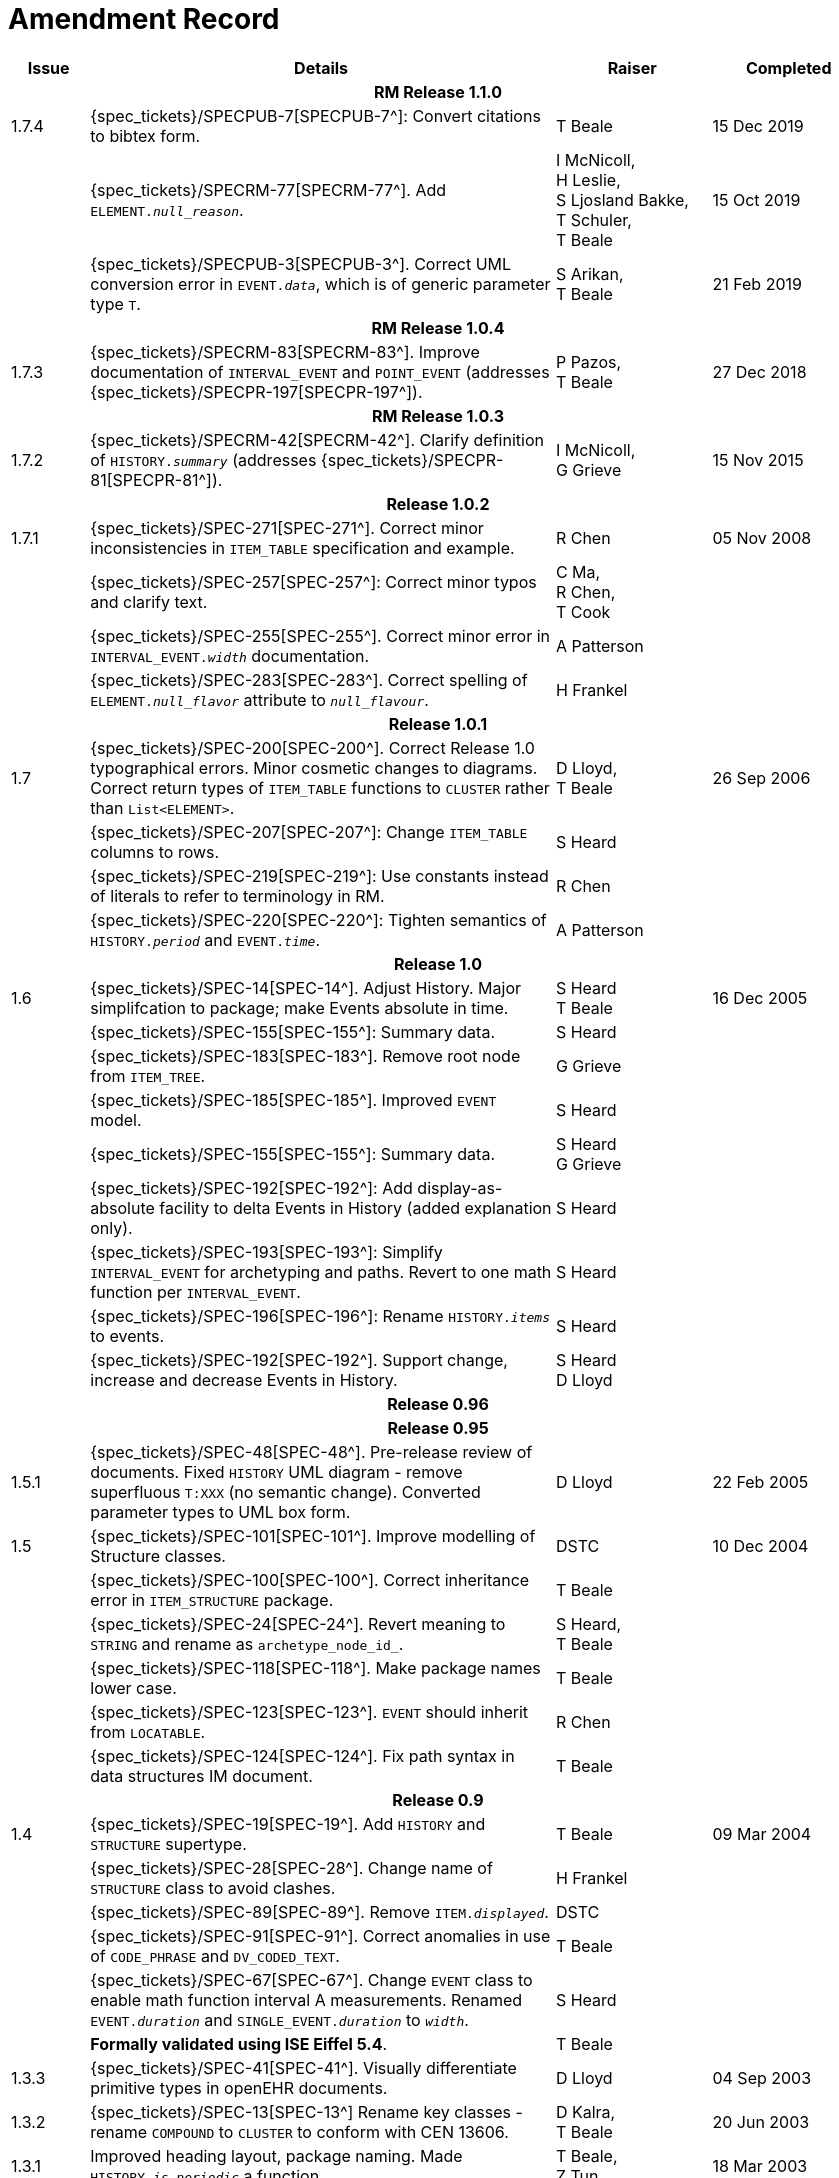 = Amendment Record

[cols="1,6,2,2", options="header"]
|===
|Issue|Details|Raiser|Completed

4+^h|*RM Release 1.1.0*

|[[latest_issue]]1.7.4
|{spec_tickets}/SPECPUB-7[SPECPUB-7^]: Convert citations to bibtex form.
|T Beale
|[[latest_issue_date]]15 Dec 2019

|
|{spec_tickets}/SPECRM-77[SPECRM-77^]. Add `ELEMENT._null_reason_`.
|I McNicoll, +
 H Leslie, +
 S Ljosland Bakke, +
 T Schuler, +
 T Beale
|15 Oct 2019

|
|{spec_tickets}/SPECPUB-3[SPECPUB-3^]. Correct UML conversion error in `EVENT._data_`, which is of generic parameter type `T`.
|S Arikan, +
 T Beale
|21 Feb 2019

4+^h|*RM Release 1.0.4*

|1.7.3
|{spec_tickets}/SPECRM-83[SPECRM-83^]. Improve documentation of `INTERVAL_EVENT` and `POINT_EVENT` (addresses {spec_tickets}/SPECPR-197[SPECPR-197^]).
|P Pazos, +
 T Beale
|27 Dec 2018

4+^h|*RM Release 1.0.3*

|1.7.2
|{spec_tickets}/SPECRM-42[SPECRM-42^]. Clarify definition of `HISTORY._summary_` (addresses {spec_tickets}/SPECPR-81[SPECPR-81^]).
|I McNicoll, +
 G Grieve
|15 Nov 2015

4+^h|*Release 1.0.2*

|1.7.1
|{spec_tickets}/SPEC-271[SPEC-271^]. Correct minor inconsistencies in `ITEM_TABLE` specification and example.
|R Chen
|05 Nov 2008

|
|{spec_tickets}/SPEC-257[SPEC-257^]: Correct minor typos and clarify text.
|C Ma, +
 R Chen, +
 T Cook
|

|
|{spec_tickets}/SPEC-255[SPEC-255^]. Correct minor error in `INTERVAL_EVENT._width_` documentation.
|A Patterson
|

|
|{spec_tickets}/SPEC-283[SPEC-283^]. Correct spelling of `ELEMENT._null_flavor_` attribute to `_null_flavour_`.
|H Frankel
|

4+^h|*Release 1.0.1*

|1.7 
|{spec_tickets}/SPEC-200[SPEC-200^]. Correct Release 1.0 typographical errors. Minor cosmetic changes to diagrams. Correct return types of `ITEM_TABLE` functions to `CLUSTER` rather than `List<ELEMENT>`.
|D Lloyd, +
 T Beale
|26 Sep 2006

|
|{spec_tickets}/SPEC-207[SPEC-207^]: Change `ITEM_TABLE` columns to rows.
|S Heard
|

|
|{spec_tickets}/SPEC-219[SPEC-219^]: Use constants instead of literals to refer to terminology in RM.
|R Chen
|

|
|{spec_tickets}/SPEC-220[SPEC-220^]: Tighten semantics of `HISTORY._period_` and `EVENT._time_`.
|A Patterson
|

4+^h|*Release 1.0*

|1.6
|{spec_tickets}/SPEC-14[SPEC-14^]. Adjust History. Major simplifcation to package; make Events absolute in time.
|S Heard +
 T Beale
|16 Dec 2005

|
|{spec_tickets}/SPEC-155[SPEC-155^]: Summary data.
|S Heard
|

|
|{spec_tickets}/SPEC-183[SPEC-183^]. Remove root node from `ITEM_TREE`.
|G Grieve
|

|
|{spec_tickets}/SPEC-185[SPEC-185^]. Improved `EVENT` model.
|S Heard
|

|
|{spec_tickets}/SPEC-155[SPEC-155^]: Summary data.
|S Heard +
 G Grieve
|

|
|{spec_tickets}/SPEC-192[SPEC-192^]: Add display-as-absolute facility to delta Events in History (added explanation only).
|S Heard
|

|
|{spec_tickets}/SPEC-193[SPEC-193^]: Simplify `INTERVAL_EVENT` for archetyping and paths. Revert to one math function per `INTERVAL_EVENT`.
|S Heard
|

|
|{spec_tickets}/SPEC-196[SPEC-196^]: Rename `HISTORY._items_` to events.
|S Heard
|

|
|{spec_tickets}/SPEC-192[SPEC-192^]. Support change, increase and decrease Events in History.
|S Heard +
 D Lloyd
|

4+^h|*Release 0.96*

4+^h|*Release 0.95*

|1.5.1 
|{spec_tickets}/SPEC-48[SPEC-48^]. Pre-release review of documents. Fixed `HISTORY` UML diagram - remove superfluous `T:XXX` (no semantic change). Converted parameter types to UML box form.
|D Lloyd 
|22 Feb 2005

|1.5 
|{spec_tickets}/SPEC-101[SPEC-101^]. Improve modelling of Structure classes.
|DSTC
|10 Dec 2004

|
|{spec_tickets}/SPEC-100[SPEC-100^]. Correct inheritance error in `ITEM_STRUCTURE` package.
|T Beale
|

|
|{spec_tickets}/SPEC-24[SPEC-24^]. Revert meaning to `STRING` and rename as `archetype_node_id_`.
|S Heard, +
 T Beale
|

|
|{spec_tickets}/SPEC-118[SPEC-118^]. Make package names lower case.
|T Beale
|

|
|{spec_tickets}/SPEC-123[SPEC-123^]. `EVENT` should inherit from `LOCATABLE`.
|R Chen
|

|
|{spec_tickets}/SPEC-124[SPEC-124^]. Fix path syntax in data structures IM document.
|T Beale
|

4+^h|*Release 0.9*

|1.4 
|{spec_tickets}/SPEC-19[SPEC-19^]. Add `HISTORY` and `STRUCTURE` supertype.
|T Beale
|09 Mar 2004

|
|{spec_tickets}/SPEC-28[SPEC-28^]. Change name of `STRUCTURE` class to avoid clashes.
|H Frankel
|

|
|{spec_tickets}/SPEC-89[SPEC-89^]. Remove `ITEM._displayed_`.
|DSTC
|

|
|{spec_tickets}/SPEC-91[SPEC-91^]. Correct anomalies in use of `CODE_PHRASE` and `DV_CODED_TEXT`.
|T Beale
|

|
|{spec_tickets}/SPEC-67[SPEC-67^]. Change `EVENT` class to enable math function interval A measurements. Renamed `EVENT._duration_` and `SINGLE_EVENT._duration_` to `_width_`.
|S Heard
|

|
|*Formally validated using ISE Eiffel 5.4*.
|T Beale
|

|1.3.3 
|{spec_tickets}/SPEC-41[SPEC-41^]. Visually differentiate primitive types in openEHR documents.
|D Lloyd 
|04 Sep 2003

|1.3.2 
|{spec_tickets}/SPEC-13[SPEC-13^] Rename key classes - rename `COMPOUND` to `CLUSTER` to conform with CEN 13606.
|D Kalra, +
 T Beale
|20 Jun 2003

|1.3.1 
|Improved heading layout, package naming. Made `HISTORY._is_periodic_` a function.
|T Beale, +
 Z Tun
|18 Mar 2003

|1.3 
|*Formally validated using ISE Eiffel 5.2. No changes*. 
|T Beale 
|20 Feb 2003

|1.2.1 
|Minor corrections to terminology_id invariants. 
|Z Tun 
|08 Jan 2003

|1.2 
|Defined packages properly and moved `HISTORY` classes from EHR RM. No change to semantics.
|T Beale 
|18 Dec 2002

|1.1.1 
|Minor corrections: `SINGLE_S` `_new_` function. 
|T Beale 
|10 Nov 2002

|1.1 
|Minor adjustments due to change in `DV_CODED_TEXT`. 
|T Beale 
|01 Nov 2002

|1.0 
|Taken from Common RM. 
|T Beale 
|11 Oct 2002

|===
